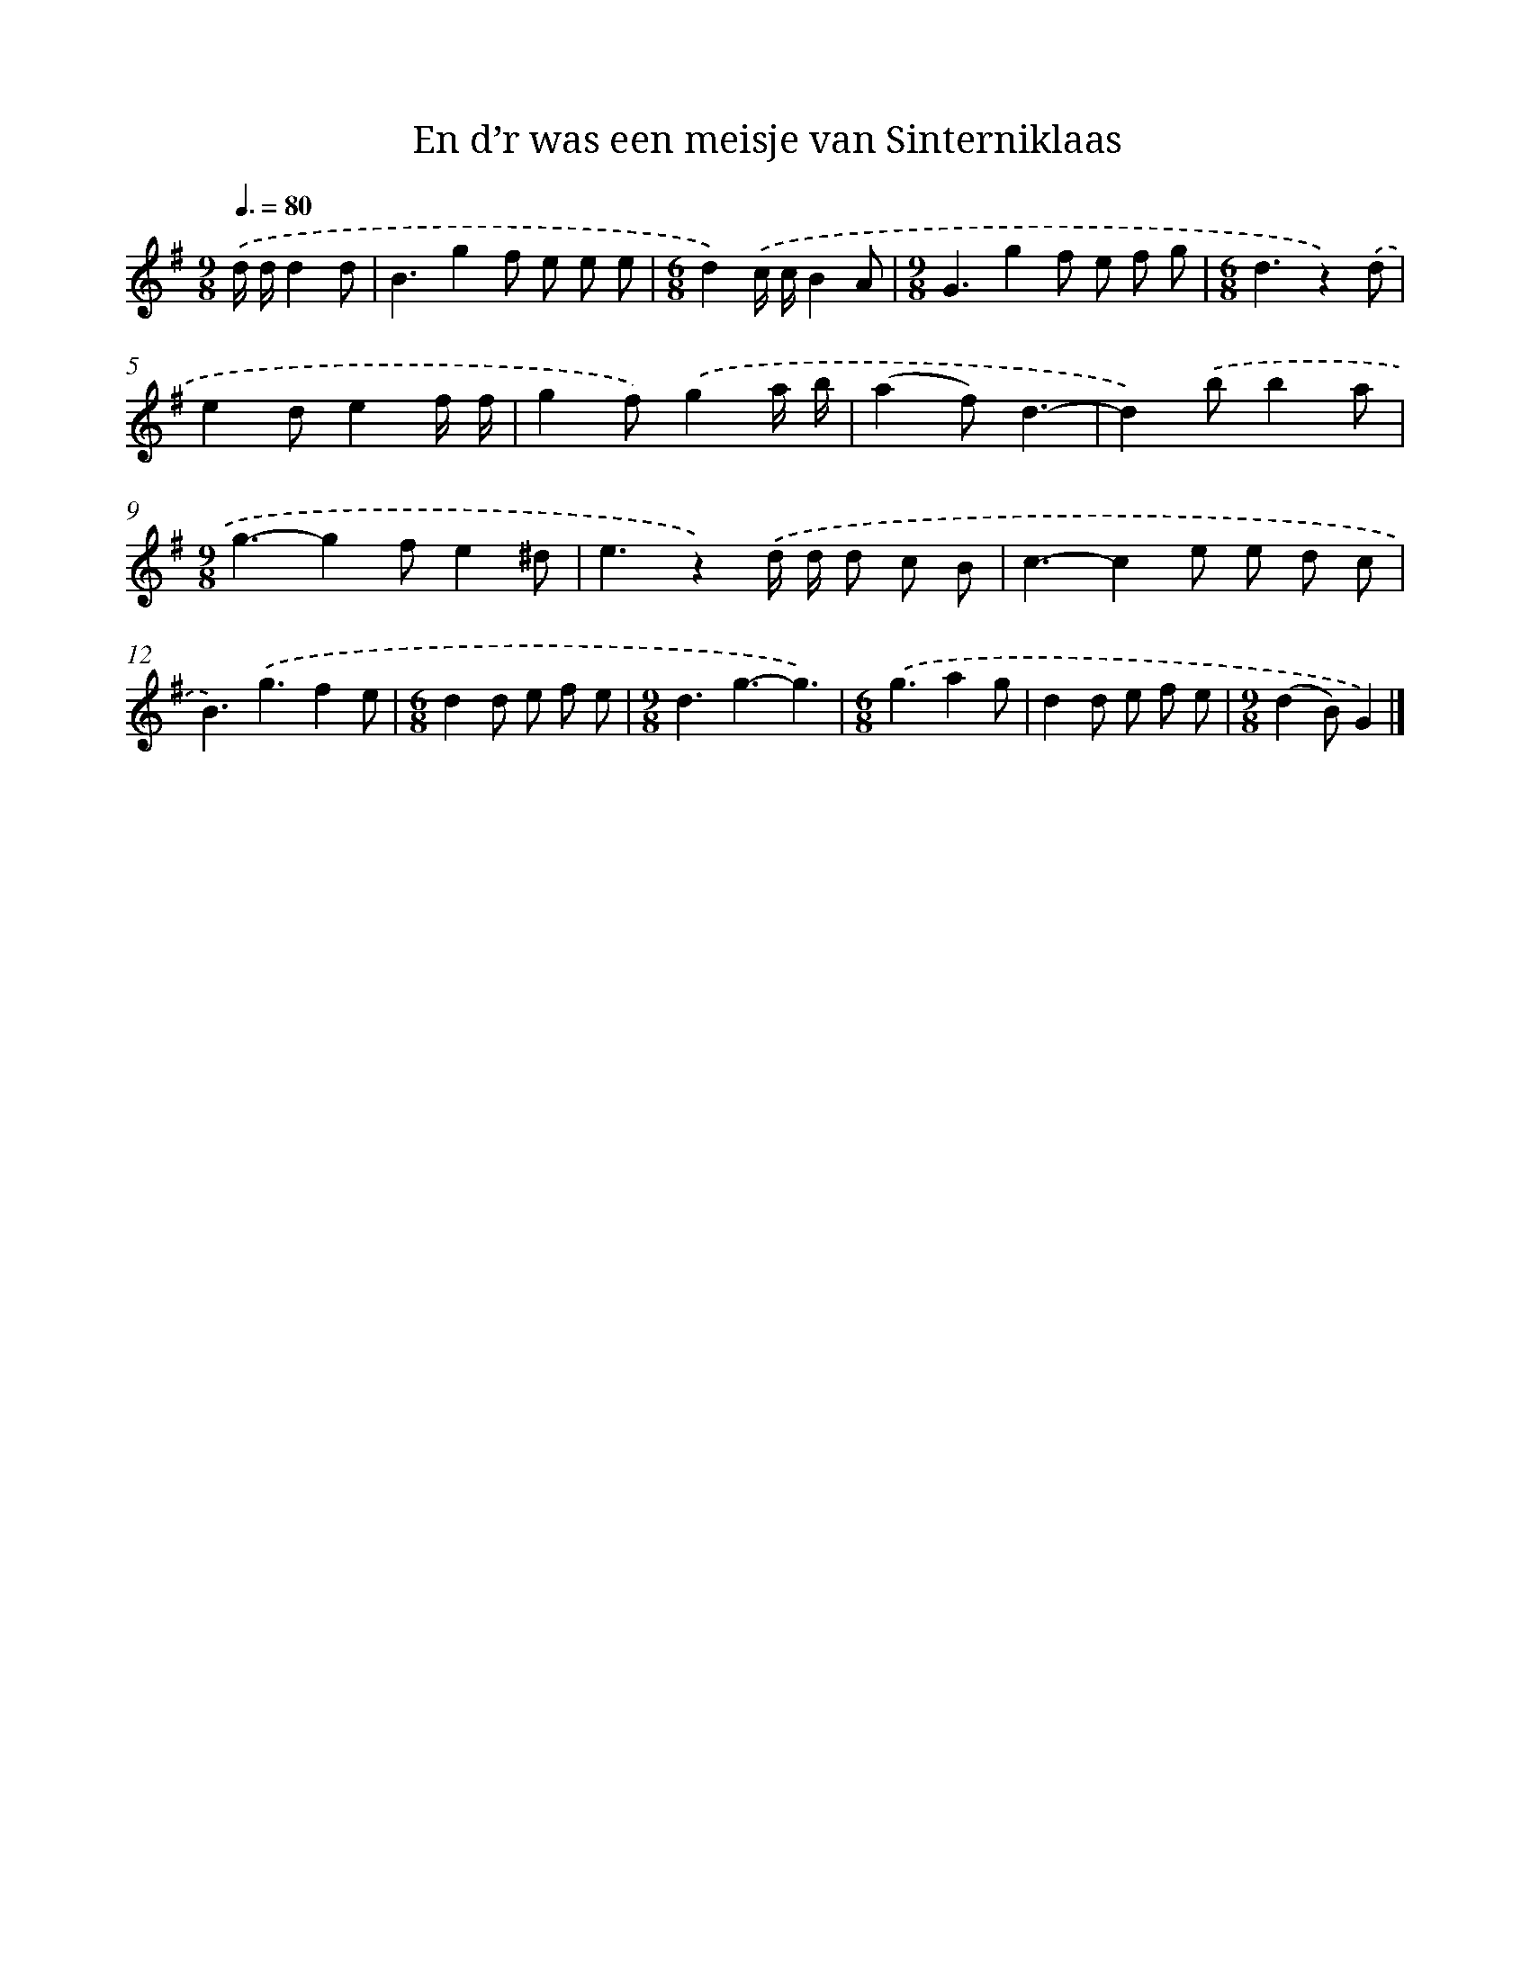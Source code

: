 X: 3122
T: En d’r was een meisje van Sinterniklaas
%%abc-version 2.0
%%abcx-abcm2ps-target-version 5.9.1 (29 Sep 2008)
%%abc-creator hum2abc beta
%%abcx-conversion-date 2018/11/01 14:35:57
%%humdrum-veritas 3403454982
%%humdrum-veritas-data 371532556
%%continueall 1
%%barnumbers 0
L: 1/8
M: 9/8
Q: 3/8=80
K: G clef=treble
.('d/ d/d2d [I:setbarnb 1]|
B3g2f e e e |
[M:6/8]d2).('c/ c/B2A |
[M:9/8]G3g2f e f g |
[M:6/8]d3z2).('d |
e2de2f/ f/ |
g2f).('g2a/ b/ |
(a2f)d3- |
d2).('bb2a |
[M:9/8]g3-g2fe2^d |
e3z2).('d/ d/ d c B |
c3-c2e e d c |
B3).('g3f2e |
[M:6/8]d2d e f e |
[M:9/8]d3g3-g3) |
[M:6/8].('g3a2g |
d2d e f e |
[M:9/8](d2B)G2) |]
